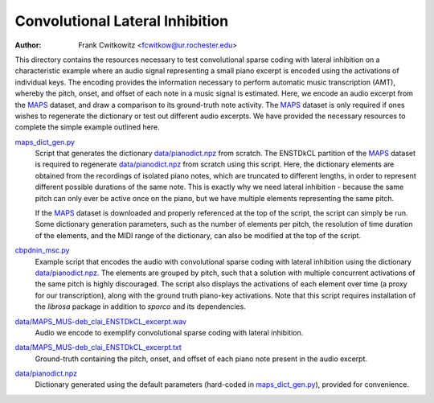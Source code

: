 Convolutional Lateral Inhibition
================================
:Author: Frank Cwitkowitz <fcwitkow@ur.rochester.edu>

This directory contains the resources necessary to test convolutional sparse coding with lateral inhibition on a characteristic example where an audio signal representing a small piano excerpt is encoded using the activations of individual keys. The encoding provides the information necessary to perform automatic music transcription (AMT), whereby the pitch, onset, and offset of each note in a music signal is estimated. Here, we encode an audio excerpt from the MAPS_ dataset, and draw a comparison to its ground-truth note activity. The MAPS_ dataset is only required if ones wishes to regenerate the dictionary or test out different audio excerpts. We have provided the necessary resources to complete the simple example outlined here.

.. _MAPS: https://www.tsi.telecom-paristech.fr/aao/en/2010/07/08/maps-database-a-piano-database-for-multipitch-estimation-and-automatic-transcription-of-music/


`maps_dict_gen.py <maps_dict_gen.py>`_
  Script that generates the dictionary `data/pianodict.npz <data/pianodict.npz>`_ from scratch. The ENSTDkCL partition of the MAPS_ dataset is required to regenerate `data/pianodict.npz <data/pianodict.npz>`_ from scratch using this script. Here, the dictionary elements are obtained from the recordings of isolated piano notes, which are truncated to different lengths, in order to represent different possible durations of the same note. This is exactly why we need lateral inhibition - because the same pitch can only ever be active once on the piano, but we have multiple elements representing the same pitch.

  If the MAPS_ dataset is downloaded and properly referenced at the top of the script, the script can simply be run. Some dictionary generation parameters, such as the number of elements per pitch, the resolution of time duration of the elements, and the MIDI range of the dictionary, can also be modified at the top of the script.


`cbpdnin_msc.py <cbpdnin_msc.py>`_
  Example script that encodes the audio with convolutional sparse coding with lateral inhibition using the dictionary `data/pianodict.npz <data/pianodict.npz>`_. The elements are grouped by pitch, such that a solution with multiple concurrent activations of the same pitch is highly discouraged. The script also displays the activations of each element over time (a proxy for our transcription), along with the ground truth piano-key activations. Note that this script requires installation of the `librosa` package in addition to `sporco` and its dependencies.


`data/MAPS_MUS-deb_clai_ENSTDkCL_excerpt.wav <data/MAPS_MUS-deb_clai_ENSTDkCL_excerpt.wav>`_
  Audio we encode to exemplify convolutional sparse coding with lateral inhibition.


`data/MAPS_MUS-deb_clai_ENSTDkCL_excerpt.txt <data/MAPS_MUS-deb_clai_ENSTDkCL_excerpt.txt>`_
  Ground-truth containing the pitch, onset, and offset of each piano note present in the audio excerpt.


`data/pianodict.npz <data/pianodict.npz>`_
  Dictionary generated using the default parameters (hard-coded in `maps_dict_gen.py <maps_dict_gen.py>`_), provided for convenience.
